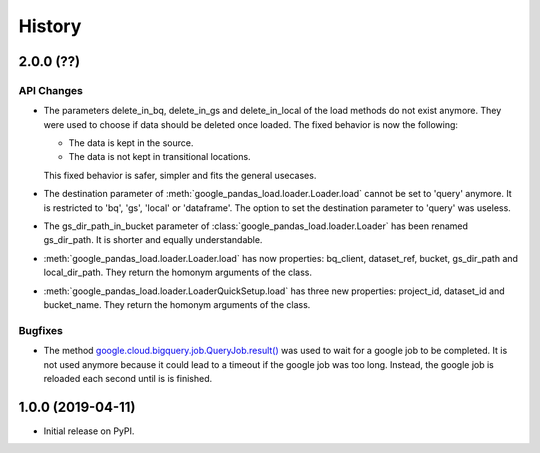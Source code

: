 .. :changelog:

History
=======

2.0.0 (??)
----------

API Changes
^^^^^^^^^^^
* The parameters delete_in_bq, delete_in_gs and delete_in_local of the load
  methods do not exist anymore. They were used to choose if data should be
  deleted once loaded. The fixed behavior is now the following:

  - The data is kept in the source.
  - The data is not kept in transitional locations.

  This fixed behavior is safer, simpler and fits the general usecases.

* The destination parameter of  :meth:`google_pandas_load.loader.Loader.load`
  cannot be set to 'query' anymore. It is restricted to 'bq', 'gs', 'local'
  or 'dataframe'. The option to set the destination parameter to 'query'
  was useless.

* The gs_dir_path_in_bucket parameter of :class:`google_pandas_load.loader.Loader`
  has been renamed gs_dir_path. It is shorter and equally understandable.

* :meth:`google_pandas_load.loader.Loader.load` has now properties: bq_client,
  dataset_ref, bucket, gs_dir_path and local_dir_path. They return the
  homonym arguments of the class.

* :meth:`google_pandas_load.loader.LoaderQuickSetup.load` has three new
  properties: project_id, dataset_id and bucket_name. They return the
  homonym arguments of the class.

Bugfixes
^^^^^^^^
* The method `google.cloud.bigquery.job.QueryJob.result()`_ was used to wait
  for a google job to be completed. It is not used anymore because it could lead
  to a timeout if the google job was too long. Instead, the google job is
  reloaded each second until is is finished.

1.0.0 (2019-04-11)
------------------
* Initial release on PyPI.


.. _google.cloud.bigquery.job.QueryJob.result(): https://googleapis.dev/python/bigquery/latest/generated/google.cloud.bigquery.job.QueryJob.html#google.cloud.bigquery.job.QueryJob.result